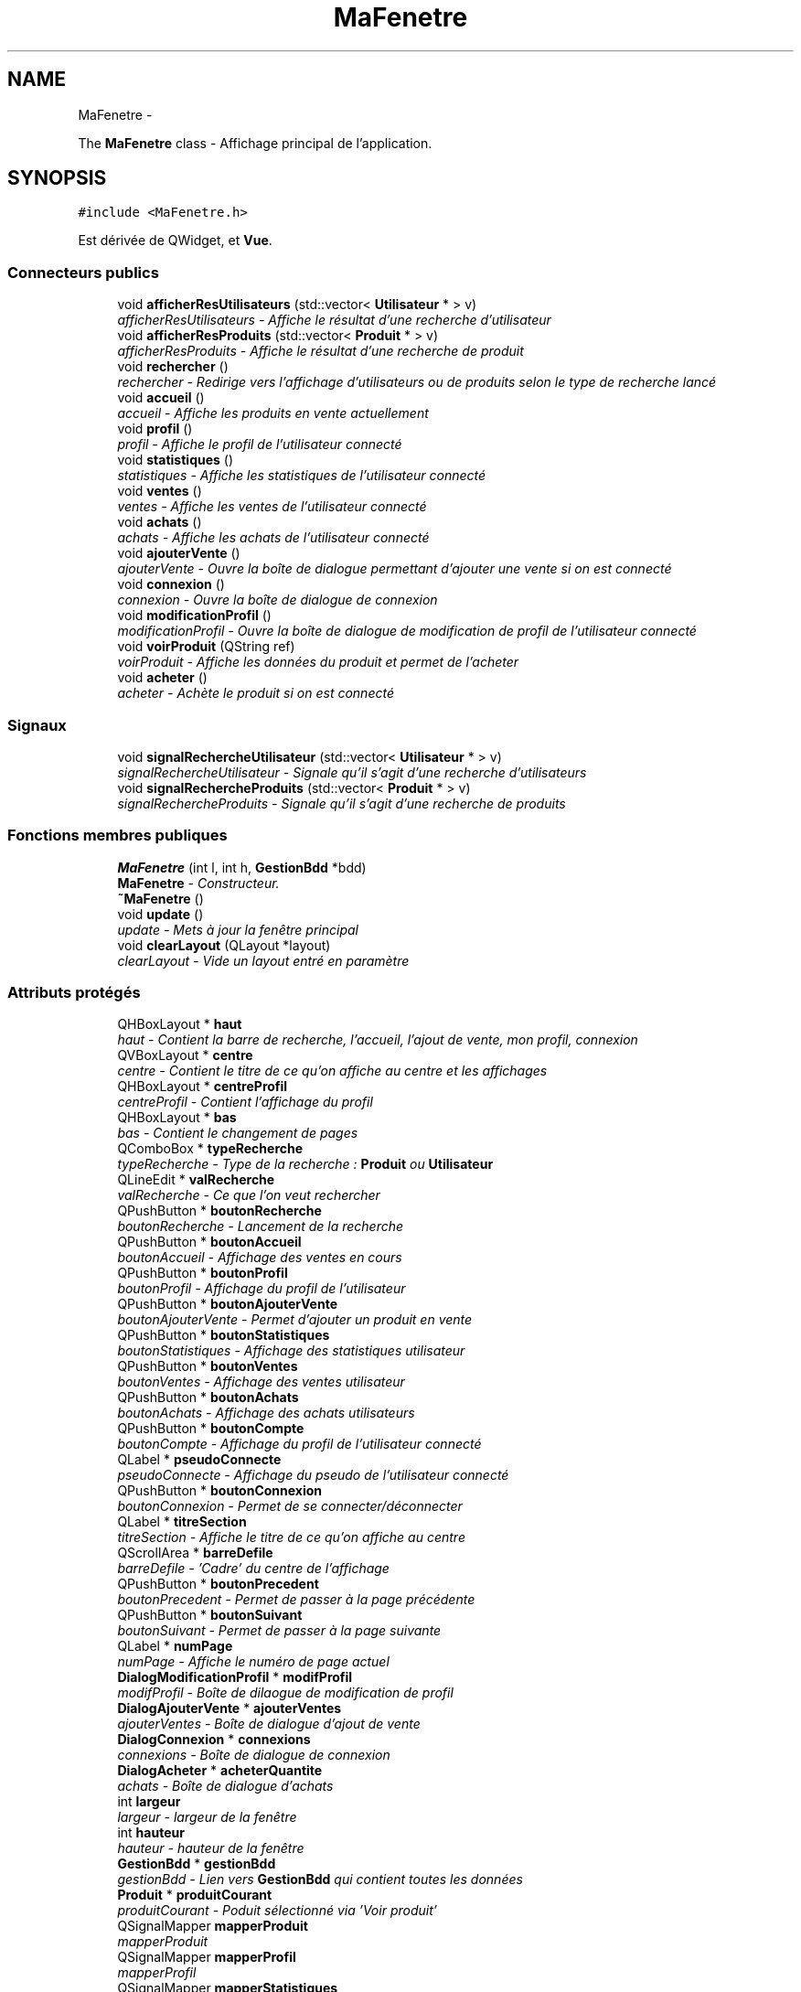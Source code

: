 .TH "MaFenetre" 3 "Vendredi 18 Décembre 2015" "Version 5" "EMarche" \" -*- nroff -*-
.ad l
.nh
.SH NAME
MaFenetre \- 
.PP
The \fBMaFenetre\fP class - Affichage principal de l'application\&.  

.SH SYNOPSIS
.br
.PP
.PP
\fC#include <MaFenetre\&.h>\fP
.PP
Est dérivée de QWidget, et \fBVue\fP\&.
.SS "Connecteurs publics"

.in +1c
.ti -1c
.RI "void \fBafficherResUtilisateurs\fP (std::vector< \fBUtilisateur\fP * > v)"
.br
.RI "\fIafficherResUtilisateurs - Affiche le résultat d'une recherche d'utilisateur \fP"
.ti -1c
.RI "void \fBafficherResProduits\fP (std::vector< \fBProduit\fP * > v)"
.br
.RI "\fIafficherResProduits - Affiche le résultat d'une recherche de produit \fP"
.ti -1c
.RI "void \fBrechercher\fP ()"
.br
.RI "\fIrechercher - Redirige vers l'affichage d'utilisateurs ou de produits selon le type de recherche lancé \fP"
.ti -1c
.RI "void \fBaccueil\fP ()"
.br
.RI "\fIaccueil - Affiche les produits en vente actuellement \fP"
.ti -1c
.RI "void \fBprofil\fP ()"
.br
.RI "\fIprofil - Affiche le profil de l'utilisateur connecté \fP"
.ti -1c
.RI "void \fBstatistiques\fP ()"
.br
.RI "\fIstatistiques - Affiche les statistiques de l'utilisateur connecté \fP"
.ti -1c
.RI "void \fBventes\fP ()"
.br
.RI "\fIventes - Affiche les ventes de l'utilisateur connecté \fP"
.ti -1c
.RI "void \fBachats\fP ()"
.br
.RI "\fIachats - Affiche les achats de l'utilisateur connecté \fP"
.ti -1c
.RI "void \fBajouterVente\fP ()"
.br
.RI "\fIajouterVente - Ouvre la boîte de dialogue permettant d'ajouter une vente si on est connecté \fP"
.ti -1c
.RI "void \fBconnexion\fP ()"
.br
.RI "\fIconnexion - Ouvre la boîte de dialogue de connexion \fP"
.ti -1c
.RI "void \fBmodificationProfil\fP ()"
.br
.RI "\fImodificationProfil - Ouvre la boîte de dialogue de modification de profil de l'utilisateur connecté \fP"
.ti -1c
.RI "void \fBvoirProduit\fP (QString ref)"
.br
.RI "\fIvoirProduit - Affiche les données du produit et permet de l'acheter \fP"
.ti -1c
.RI "void \fBacheter\fP ()"
.br
.RI "\fIacheter - Achète le produit si on est connecté \fP"
.in -1c
.SS "Signaux"

.in +1c
.ti -1c
.RI "void \fBsignalRechercheUtilisateur\fP (std::vector< \fBUtilisateur\fP * > v)"
.br
.RI "\fIsignalRechercheUtilisateur - Signale qu'il s'agit d'une recherche d'utilisateurs \fP"
.ti -1c
.RI "void \fBsignalRechercheProduits\fP (std::vector< \fBProduit\fP * > v)"
.br
.RI "\fIsignalRechercheProduits - Signale qu'il s'agit d'une recherche de produits \fP"
.in -1c
.SS "Fonctions membres publiques"

.in +1c
.ti -1c
.RI "\fBMaFenetre\fP (int l, int h, \fBGestionBdd\fP *bdd)"
.br
.RI "\fI\fBMaFenetre\fP - Constructeur\&. \fP"
.ti -1c
.RI "\fB~MaFenetre\fP ()"
.br
.ti -1c
.RI "void \fBupdate\fP ()"
.br
.RI "\fIupdate - Mets à jour la fenêtre principal \fP"
.ti -1c
.RI "void \fBclearLayout\fP (QLayout *layout)"
.br
.RI "\fIclearLayout - Vide un layout entré en paramètre \fP"
.in -1c
.SS "Attributs protégés"

.in +1c
.ti -1c
.RI "QHBoxLayout * \fBhaut\fP"
.br
.RI "\fIhaut - Contient la barre de recherche, l'accueil, l'ajout de vente, mon profil, connexion \fP"
.ti -1c
.RI "QVBoxLayout * \fBcentre\fP"
.br
.RI "\fIcentre - Contient le titre de ce qu'on affiche au centre et les affichages \fP"
.ti -1c
.RI "QHBoxLayout * \fBcentreProfil\fP"
.br
.RI "\fIcentreProfil - Contient l'affichage du profil \fP"
.ti -1c
.RI "QHBoxLayout * \fBbas\fP"
.br
.RI "\fIbas - Contient le changement de pages \fP"
.ti -1c
.RI "QComboBox * \fBtypeRecherche\fP"
.br
.RI "\fItypeRecherche - Type de la recherche : \fBProduit\fP ou \fBUtilisateur\fP \fP"
.ti -1c
.RI "QLineEdit * \fBvalRecherche\fP"
.br
.RI "\fIvalRecherche - Ce que l'on veut rechercher \fP"
.ti -1c
.RI "QPushButton * \fBboutonRecherche\fP"
.br
.RI "\fIboutonRecherche - Lancement de la recherche \fP"
.ti -1c
.RI "QPushButton * \fBboutonAccueil\fP"
.br
.RI "\fIboutonAccueil - Affichage des ventes en cours \fP"
.ti -1c
.RI "QPushButton * \fBboutonProfil\fP"
.br
.RI "\fIboutonProfil - Affichage du profil de l'utilisateur \fP"
.ti -1c
.RI "QPushButton * \fBboutonAjouterVente\fP"
.br
.RI "\fIboutonAjouterVente - Permet d'ajouter un produit en vente \fP"
.ti -1c
.RI "QPushButton * \fBboutonStatistiques\fP"
.br
.RI "\fIboutonStatistiques - Affichage des statistiques utilisateur \fP"
.ti -1c
.RI "QPushButton * \fBboutonVentes\fP"
.br
.RI "\fIboutonVentes - Affichage des ventes utilisateur \fP"
.ti -1c
.RI "QPushButton * \fBboutonAchats\fP"
.br
.RI "\fIboutonAchats - Affichage des achats utilisateurs \fP"
.ti -1c
.RI "QPushButton * \fBboutonCompte\fP"
.br
.RI "\fIboutonCompte - Affichage du profil de l'utilisateur connecté \fP"
.ti -1c
.RI "QLabel * \fBpseudoConnecte\fP"
.br
.RI "\fIpseudoConnecte - Affichage du pseudo de l'utilisateur connecté \fP"
.ti -1c
.RI "QPushButton * \fBboutonConnexion\fP"
.br
.RI "\fIboutonConnexion - Permet de se connecter/déconnecter \fP"
.ti -1c
.RI "QLabel * \fBtitreSection\fP"
.br
.RI "\fItitreSection - Affiche le titre de ce qu'on affiche au centre \fP"
.ti -1c
.RI "QScrollArea * \fBbarreDefile\fP"
.br
.RI "\fIbarreDefile - 'Cadre' du centre de l'affichage \fP"
.ti -1c
.RI "QPushButton * \fBboutonPrecedent\fP"
.br
.RI "\fIboutonPrecedent - Permet de passer à la page précédente \fP"
.ti -1c
.RI "QPushButton * \fBboutonSuivant\fP"
.br
.RI "\fIboutonSuivant - Permet de passer à la page suivante \fP"
.ti -1c
.RI "QLabel * \fBnumPage\fP"
.br
.RI "\fInumPage - Affiche le numéro de page actuel \fP"
.ti -1c
.RI "\fBDialogModificationProfil\fP * \fBmodifProfil\fP"
.br
.RI "\fImodifProfil - Boîte de dilaogue de modification de profil \fP"
.ti -1c
.RI "\fBDialogAjouterVente\fP * \fBajouterVentes\fP"
.br
.RI "\fIajouterVentes - Boîte de dialogue d'ajout de vente \fP"
.ti -1c
.RI "\fBDialogConnexion\fP * \fBconnexions\fP"
.br
.RI "\fIconnexions - Boîte de dialogue de connexion \fP"
.ti -1c
.RI "\fBDialogAcheter\fP * \fBacheterQuantite\fP"
.br
.RI "\fIachats - Boîte de dialogue d'achats \fP"
.ti -1c
.RI "int \fBlargeur\fP"
.br
.RI "\fIlargeur - largeur de la fenêtre \fP"
.ti -1c
.RI "int \fBhauteur\fP"
.br
.RI "\fIhauteur - hauteur de la fenêtre \fP"
.ti -1c
.RI "\fBGestionBdd\fP * \fBgestionBdd\fP"
.br
.RI "\fIgestionBdd - Lien vers \fBGestionBdd\fP qui contient toutes les données \fP"
.ti -1c
.RI "\fBProduit\fP * \fBproduitCourant\fP"
.br
.RI "\fIproduitCourant - Poduit sélectionné via 'Voir produit' \fP"
.ti -1c
.RI "QSignalMapper \fBmapperProduit\fP"
.br
.RI "\fImapperProduit \fP"
.ti -1c
.RI "QSignalMapper \fBmapperProfil\fP"
.br
.RI "\fImapperProfil \fP"
.ti -1c
.RI "QSignalMapper \fBmapperStatistiques\fP"
.br
.RI "\fImapperStatistiques \fP"
.ti -1c
.RI "QSignalMapper \fBmapperVentes\fP"
.br
.RI "\fImapperVentes \fP"
.ti -1c
.RI "QSignalMapper \fBmapperAchats\fP"
.br
.RI "\fImapperAchats \fP"
.in -1c
.SH "Description détaillée"
.PP 
The \fBMaFenetre\fP class - Affichage principal de l'application\&. 
.SH "Documentation des constructeurs et destructeur"
.PP 
.SS "MaFenetre::MaFenetre (intl, inth, \fBGestionBdd\fP *bdd)"

.PP
\fBMaFenetre\fP - Constructeur\&. 
.PP
\fBParamètres:\fP
.RS 4
\fIl\fP - largeur 
.br
\fIh\fP - hauteur 
.br
\fIbdd\fP - Lien vers \fBGestionBdd\fP qui contient toutes les données 
.RE
.PP

.SS "MaFenetre::~MaFenetre ()\fC [inline]\fP"

.SH "Documentation des fonctions membres"
.PP 
.SS "void MaFenetre::accueil ()\fC [slot]\fP"

.PP
accueil - Affiche les produits en vente actuellement 
.SS "void MaFenetre::achats ()\fC [slot]\fP"

.PP
achats - Affiche les achats de l'utilisateur connecté 
.SS "void MaFenetre::acheter ()\fC [slot]\fP"

.PP
acheter - Achète le produit si on est connecté 
.SS "void MaFenetre::afficherResProduits (std::vector< \fBProduit\fP * >v)\fC [slot]\fP"

.PP
afficherResProduits - Affiche le résultat d'une recherche de produit 
.PP
\fBParamètres:\fP
.RS 4
\fIv\fP - Produits à afficher 
.RE
.PP

.SS "void MaFenetre::afficherResUtilisateurs (std::vector< \fBUtilisateur\fP * >v)\fC [slot]\fP"

.PP
afficherResUtilisateurs - Affiche le résultat d'une recherche d'utilisateur 
.PP
\fBParamètres:\fP
.RS 4
\fIv\fP - Utilisateurs à afficher 
.RE
.PP

.SS "void MaFenetre::ajouterVente ()\fC [slot]\fP"

.PP
ajouterVente - Ouvre la boîte de dialogue permettant d'ajouter une vente si on est connecté 
.SS "void MaFenetre::clearLayout (QLayout *layout)"

.PP
clearLayout - Vide un layout entré en paramètre 
.PP
\fBParamètres:\fP
.RS 4
\fIlayout\fP 
.RE
.PP

.SS "void MaFenetre::connexion ()\fC [slot]\fP"

.PP
connexion - Ouvre la boîte de dialogue de connexion 
.SS "void MaFenetre::modificationProfil ()\fC [slot]\fP"

.PP
modificationProfil - Ouvre la boîte de dialogue de modification de profil de l'utilisateur connecté 
.SS "void MaFenetre::profil ()\fC [slot]\fP"

.PP
profil - Affiche le profil de l'utilisateur connecté 
.SS "void MaFenetre::rechercher ()\fC [slot]\fP"

.PP
rechercher - Redirige vers l'affichage d'utilisateurs ou de produits selon le type de recherche lancé 
.SS "void MaFenetre::signalRechercheProduits (std::vector< \fBProduit\fP * >v)\fC [signal]\fP"

.PP
signalRechercheProduits - Signale qu'il s'agit d'une recherche de produits 
.PP
\fBParamètres:\fP
.RS 4
\fIv\fP - Produits à afficher 
.RE
.PP

.SS "void MaFenetre::signalRechercheUtilisateur (std::vector< \fBUtilisateur\fP * >v)\fC [signal]\fP"

.PP
signalRechercheUtilisateur - Signale qu'il s'agit d'une recherche d'utilisateurs 
.PP
\fBParamètres:\fP
.RS 4
\fIv\fP - Utilisateurs à afficher 
.RE
.PP

.SS "void MaFenetre::statistiques ()\fC [slot]\fP"

.PP
statistiques - Affiche les statistiques de l'utilisateur connecté 
.SS "void MaFenetre::update ()\fC [virtual]\fP"

.PP
update - Mets à jour la fenêtre principal 
.PP
Implémente \fBVue\fP\&.
.SS "void MaFenetre::ventes ()\fC [slot]\fP"

.PP
ventes - Affiche les ventes de l'utilisateur connecté 
.SS "void MaFenetre::voirProduit (QStringref)\fC [slot]\fP"

.PP
voirProduit - Affiche les données du produit et permet de l'acheter 
.PP
\fBParamètres:\fP
.RS 4
\fIref\fP 
.RE
.PP

.SH "Documentation des données membres"
.PP 
.SS "\fBDialogAcheter\fP* MaFenetre::acheterQuantite\fC [protected]\fP"

.PP
achats - Boîte de dialogue d'achats 
.SS "\fBDialogAjouterVente\fP* MaFenetre::ajouterVentes\fC [protected]\fP"

.PP
ajouterVentes - Boîte de dialogue d'ajout de vente 
.SS "QScrollArea* MaFenetre::barreDefile\fC [protected]\fP"

.PP
barreDefile - 'Cadre' du centre de l'affichage 
.SS "QHBoxLayout* MaFenetre::bas\fC [protected]\fP"

.PP
bas - Contient le changement de pages 
.SS "QPushButton* MaFenetre::boutonAccueil\fC [protected]\fP"

.PP
boutonAccueil - Affichage des ventes en cours 
.SS "QPushButton* MaFenetre::boutonAchats\fC [protected]\fP"

.PP
boutonAchats - Affichage des achats utilisateurs 
.SS "QPushButton* MaFenetre::boutonAjouterVente\fC [protected]\fP"

.PP
boutonAjouterVente - Permet d'ajouter un produit en vente 
.SS "QPushButton* MaFenetre::boutonCompte\fC [protected]\fP"

.PP
boutonCompte - Affichage du profil de l'utilisateur connecté 
.SS "QPushButton* MaFenetre::boutonConnexion\fC [protected]\fP"

.PP
boutonConnexion - Permet de se connecter/déconnecter 
.SS "QPushButton* MaFenetre::boutonPrecedent\fC [protected]\fP"

.PP
boutonPrecedent - Permet de passer à la page précédente 
.SS "QPushButton* MaFenetre::boutonProfil\fC [protected]\fP"

.PP
boutonProfil - Affichage du profil de l'utilisateur 
.SS "QPushButton* MaFenetre::boutonRecherche\fC [protected]\fP"

.PP
boutonRecherche - Lancement de la recherche 
.SS "QPushButton* MaFenetre::boutonStatistiques\fC [protected]\fP"

.PP
boutonStatistiques - Affichage des statistiques utilisateur 
.SS "QPushButton* MaFenetre::boutonSuivant\fC [protected]\fP"

.PP
boutonSuivant - Permet de passer à la page suivante 
.SS "QPushButton* MaFenetre::boutonVentes\fC [protected]\fP"

.PP
boutonVentes - Affichage des ventes utilisateur 
.SS "QVBoxLayout* MaFenetre::centre\fC [protected]\fP"

.PP
centre - Contient le titre de ce qu'on affiche au centre et les affichages 
.SS "QHBoxLayout* MaFenetre::centreProfil\fC [protected]\fP"

.PP
centreProfil - Contient l'affichage du profil 
.SS "\fBDialogConnexion\fP* MaFenetre::connexions\fC [protected]\fP"

.PP
connexions - Boîte de dialogue de connexion 
.SS "\fBGestionBdd\fP* MaFenetre::gestionBdd\fC [protected]\fP"

.PP
gestionBdd - Lien vers \fBGestionBdd\fP qui contient toutes les données 
.SS "QHBoxLayout* MaFenetre::haut\fC [protected]\fP"

.PP
haut - Contient la barre de recherche, l'accueil, l'ajout de vente, mon profil, connexion 
.SS "int MaFenetre::hauteur\fC [protected]\fP"

.PP
hauteur - hauteur de la fenêtre 
.SS "int MaFenetre::largeur\fC [protected]\fP"

.PP
largeur - largeur de la fenêtre 
.SS "QSignalMapper MaFenetre::mapperAchats\fC [protected]\fP"

.PP
mapperAchats 
.SS "QSignalMapper MaFenetre::mapperProduit\fC [protected]\fP"

.PP
mapperProduit 
.SS "QSignalMapper MaFenetre::mapperProfil\fC [protected]\fP"

.PP
mapperProfil 
.SS "QSignalMapper MaFenetre::mapperStatistiques\fC [protected]\fP"

.PP
mapperStatistiques 
.SS "QSignalMapper MaFenetre::mapperVentes\fC [protected]\fP"

.PP
mapperVentes 
.SS "\fBDialogModificationProfil\fP* MaFenetre::modifProfil\fC [protected]\fP"

.PP
modifProfil - Boîte de dilaogue de modification de profil 
.SS "QLabel* MaFenetre::numPage\fC [protected]\fP"

.PP
numPage - Affiche le numéro de page actuel 
.SS "\fBProduit\fP* MaFenetre::produitCourant\fC [protected]\fP"

.PP
produitCourant - Poduit sélectionné via 'Voir produit' 
.SS "QLabel* MaFenetre::pseudoConnecte\fC [protected]\fP"

.PP
pseudoConnecte - Affichage du pseudo de l'utilisateur connecté 
.SS "QLabel* MaFenetre::titreSection\fC [protected]\fP"

.PP
titreSection - Affiche le titre de ce qu'on affiche au centre 
.SS "QComboBox* MaFenetre::typeRecherche\fC [protected]\fP"

.PP
typeRecherche - Type de la recherche : \fBProduit\fP ou \fBUtilisateur\fP 
.SS "QLineEdit* MaFenetre::valRecherche\fC [protected]\fP"

.PP
valRecherche - Ce que l'on veut rechercher 

.SH "Auteur"
.PP 
Généré automatiquement par Doxygen pour EMarche à partir du code source\&.

